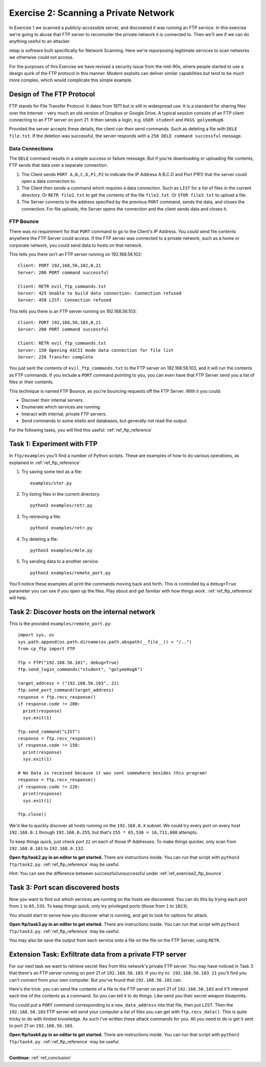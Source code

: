 .. _ref_exercise2:

============================================================
Exercise 2: Scanning a Private Network
============================================================

In Exercise 1 we scanned a publicly-accessible server, and discovered it was running an FTP service. In this
exercise we're going to abuse that FTP server to reconnoiter the private network it is connected to. Then
we'll see if we can do anything useful to an attacker.

``nmap`` is software built specifically for Network Scanning. Here we're repurposing legitimate services to
scan networks we otherwise could not access.

For the purposes of this Exercise we have revived a security issue from the mid-90s, where people started to
use a design quirk of the FTP protocol in this manner. Modern exploits can deliver similar capabilities but
tend to be much more complex, which would complicate this simple example.

------------------------------------------------------------
Design of The FTP Protocol
------------------------------------------------------------

FTP stands for File Transfer Protocol. It dates from 1971 but is still in widespread use. It is a standard
for sharing files over the Internet - very much an old version of Dropbox or Google Drive. A typical session consists of an FTP client connecting to an FTP server on port 21. It then sends a login, e.g.
``USER student`` and ``PASS golyeeHug6``.

Provided the server accepts these details, the client can then send commands. Such as deleting a file with
``DELE file.txt``. If the deletion was successful, the server responds with a ``250 DELE command successful``
message.

************************************************************
Data Connections
************************************************************

The ``DELE`` command results in a simple success or failure message. But if you're downloading or uploading
file contents, FTP sends that data over a separate connection.

1. The Client sends ``PORT A,B,C,D,P1,P2`` to indicate the IP Address A.B.C.D and Port P1P2 that the server
   could open a data connection to.
2. The Client then sends a command which requires a data connection. Such as ``LIST`` for a list of files in
   the current directory. Or ``RETR file2.txt`` to get the contents of the file ``file2.txt``. Or
   ``STOR file3.txt`` to upload a file.
3. The Server connects to the address specified by the previous ``PORT`` command, sends the data, and closes
   the connection. For file uploads, the Server opens the connection and the client sends data and closes it.

.. _ref_exercise2_ftp_bounce:

************************************************************
FTP Bounce
************************************************************

There was no requirement for that ``PORT`` command to go to the Client's IP Address. You could send file
contents anywhere the FTP Server could access. If the FTP server was connected to a private network, such
as a home or corporate network, you could send data to hosts on that network.

This tells you there isn't an FTP server running on 192.168.56.102::

    Client: PORT 192,168,56,102,0,21
    Server: 200 PORT command successful

    Client: RETR evil_ftp_commands.txt
    Server: 425 Unable to build data connection: Connection refused
    Server: 450 LIST: Connection refused

This tells you there is an FTP server running on 192.168.56.103::

    Client: PORT 192,168,56,103,0,21
    Server: 200 PORT command successful

    Client: RETR evil_ftp_commands.txt
    Server: 150 Opening ASCII mode data connection for file list
    Server: 226 Transfer complete

You just sent the contents of ``evil_ftp_commands.txt`` to the FTP server on 192.168.56.103, and it will run
the contents as FTP commands. If you include a ``PORT`` command pointing to you, you can even have that FTP
Server send you a list of files or their contents.

This technique is named FTP Bounce, as you're bouncing requests off the FTP Server. With it you could:

* Discover their internal servers.
* Enumerate which services are running.
* Interact with internal, private FTP servers.
* Send commands to some shells and databases, but generally not read the output.

For the following tasks, you will find this useful: :ref:`ref_ftp_reference`

------------------------------------------------------------
Task 1: Experiment with FTP
------------------------------------------------------------

In ``ftp/examples`` you'll find a number of Python scripts. These are examples of how to do various
operations, as explained in :ref:`ref_ftp_reference`

1. Try saving some text as a file::

    examples/stor.py

2. Try listing files in the current directory::

    python3 examples/retr.py

3. Try retrieving a file::

    python3 examples/retr.py

4. Try deleting a file::

    python3 examples/dele.py

5. Try sending data to a another service::

    python3 examples/remote_port.py

You'll notice these examples all print the commands moving back and forth. This is controlled by a
``debug=True`` parameter you can see if you open up the files. Play about and get familiar with how things
work. :ref:`ref_ftp_reference` will help.

------------------------------------------------------------
Task 2: Discover hosts on the internal network
------------------------------------------------------------

This is the provided ``examples/remote_port.py``::

    import sys, os
    sys.path.append(os.path.dirname(os.path.abspath(__file__)) + "/..")
    from cp_ftp import FTP

    ftp = FTP("192.168.56.101", debug=True)
    ftp.send_login_commands("student", "golyeeHug6")

    target_address = ("192.168.56.103", 21)
    ftp.send_port_command(target_address)
    response = ftp.recv_response()
    if response.code != 200:
      print(response)
      sys.exit(1)

    ftp.send_command("LIST")
    response = ftp.recv_response()
    if response.code != 150:
      print(response)
      sys.exit(1)

    # No Data is received because it was sent somewhere besides this program!
    response = ftp.recv_response()
    if response.code != 226:
      print(response)
      sys.exit(1)

    ftp.close()

We'd like to quickly discover all hosts running on the ``192.168.0.X`` subnet. We could try every port on
every host ``192.168.0.1`` through ``192.168.0.255``, but that's ``255 * 65,536 = 16,711,680`` attempts.

To keep things quick, just check port ``22`` on each of those IP Addresses. To make things quicker, only scan
from ``192.168.0.101`` to ``192.168.0.132``.

**Open ftp/task2.py in an editor to get started.** There are instructions inside. You can run that script
with ``python3 ftp/task2.py``. :ref:`ref_ftp_reference` may be useful.

Hint: You can see the difference between successful/unsuccessful under :ref:`ref_exercise2_ftp_bounce`.

------------------------------------------------------------
Task 3: Port scan discovered hosts
------------------------------------------------------------

Now you want to find out which services are running on the hosts we discovered. You can do this by trying
each port from ``1`` to ``65,535``. To keep things quick, only try privileged ports (those from ``1`` to
``1023``).

You should start to sense how you discover what is running, and get to look for options for attack.

**Open ftp/task3.py in an editor to get started.** There are instructions inside. You can run that script
with ``python3 ftp/task3.py``. :ref:`ref_ftp_reference` may be useful.

You may also be save the output from each service onto a file on the file on the FTP Server, using ``RETR``.

------------------------------------------------------------
Extension Task: Exfiltrate data from a private FTP server
------------------------------------------------------------

For our next task we want to retrieve secret files from this network's private FTP server. You may have
noticed in Task 3 that there's an FTP server running on port 21 of ``192.168.56.103``. If you try
``nc 192.168.56.103 21`` you'll find you can't connect from your own computer. But you've found that
``192.168.56.101`` can.

Here's the trick: you can send the contents of a file to the FTP server on port 21 of ``192.168.56.103`` and
it'll interpret each line of the contents as a command. So you can tell it to do things. Like send you their
secret weapon blueprints.

You could put a ``PORT`` command corresponding to a ``new_data_address`` into that file, then put ``LIST``.
Then the ``192.168.56.103`` FTP server will send your computer a list of files you can get with ``ftp.recv_data()``. This is quite tricky to do with limited knowledge. As such I've written these
attack commands for you. All you need to do is get it sent to port 21 on ``192.168.56.103``.

**Open ftp/task4.py in an editor to get started.** There are instructions inside. You can run that script
with ``python3 ftp/task4.py``. :ref:`ref_ftp_reference` may be useful.

------------

**Continue:** :ref:`ref_conclusion`
